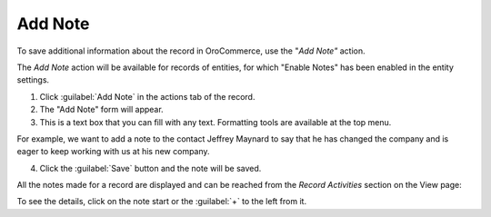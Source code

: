 Add Note
========

To save additional information about the record in OroCommerce, use the "*Add Note"* action.

The *Add Note* action will be available for records of entities, for which "Enable Notes" has been enabled in the entity settings.

1. Click :guilabel:`Add Note` in the actions tab of the record.

2. The "Add Note" form will appear.

3. This is a text box that you can fill with any text. Formatting tools are available at the top menu.

For example, we want to add a note to the contact Jeffrey Maynard to say that he has changed the company and is eager
to keep working with us at his new company.

.. image:: /user_guide/img/common/activities/add_note_ex.png


4. Click the :guilabel:`Save` button and the note will be saved.

All the notes made for a record are displayed and can be reached from the *Record Activities* section on the
View page:

.. image:: /user_guide/img/common/activities/add_note_view.png


To see the details, click on the note start or the :guilabel:`+` to the left from it.
